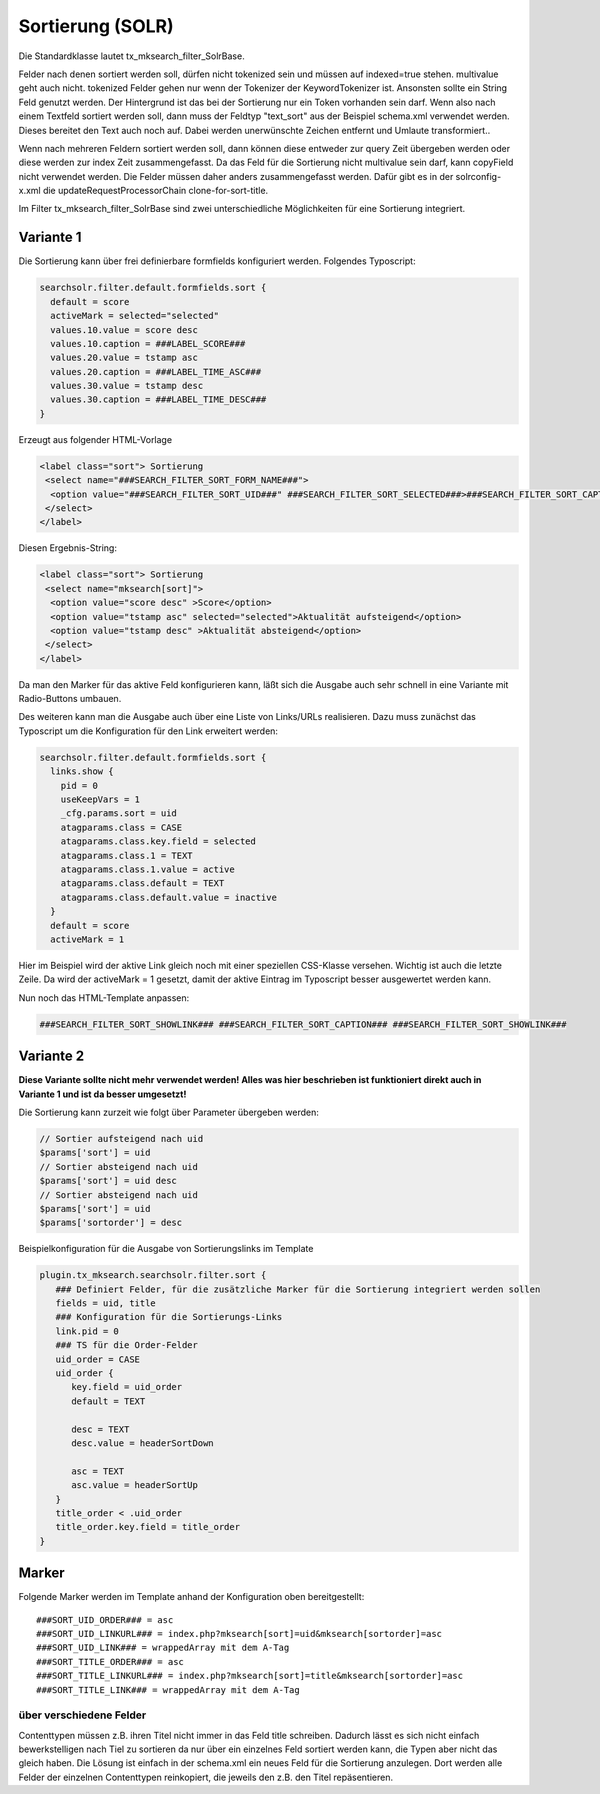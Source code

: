 

.. ==================================================
.. FOR YOUR INFORMATION
.. --------------------------------------------------
.. -*- coding: utf-8 -*- with BOM.

.. ==================================================
.. DEFINE SOME TEXTROLES
.. --------------------------------------------------
.. role::   underline
.. role::   typoscript(code)
.. role::   ts(typoscript)
   :class:  typoscript
.. role::   php(code)


Sortierung (SOLR)
^^^^^^^^^^^^^^^^^

Die Standardklasse lautet tx_mksearch_filter_SolrBase.


Felder nach denen sortiert werden soll, dürfen nicht tokenized sein
und müssen auf indexed=true stehen. multivalue geht auch nicht.
tokenized Felder gehen nur wenn der Tokenizer der KeywordTokenizer
ist. Ansonsten sollte ein String Feld genutzt werden. Der Hintergrund
ist das bei der Sortierung nur ein Token vorhanden sein darf. Wenn
also nach einem Textfeld sortiert werden soll, dann muss der Feldtyp
"text\_sort" aus der Beispiel schema.xml verwendet werden. Dieses
bereitet den Text auch noch auf. Dabei werden unerwünschte Zeichen
entfernt und Umlaute transformiert..

Wenn nach mehreren Feldern sortiert werden soll, dann können diese
entweder zur query Zeit übergeben werden oder diese werden zur index
Zeit zusammengefasst. Da das Feld für die Sortierung nicht multivalue
sein darf, kann copyField nicht verwendet werden. Die Felder müssen
daher anders zusammengefasst werden. Dafür gibt es in der
solrconfig-x.xml die updateRequestProcessorChain clone-for-sort-title.

Im Filter tx_mksearch_filter_SolrBase sind zwei unterschiedliche Möglichkeiten für eine Sortierung integriert.

Variante 1
""""""""""
Die Sortierung kann über frei definierbare formfields konfiguriert werden. Folgendes Typoscript:

.. code-block:: ts

   searchsolr.filter.default.formfields.sort {
     default = score
     activeMark = selected="selected"
     values.10.value = score desc
     values.10.caption = ###LABEL_SCORE###
     values.20.value = tstamp asc
     values.20.caption = ###LABEL_TIME_ASC###
     values.30.value = tstamp desc
     values.30.caption = ###LABEL_TIME_DESC###
   }

Erzeugt aus folgender HTML-Vorlage

.. code-block:: html

   <label class="sort"> Sortierung
    <select name="###SEARCH_FILTER_SORT_FORM_NAME###">
     <option value="###SEARCH_FILTER_SORT_UID###" ###SEARCH_FILTER_SORT_SELECTED###>###SEARCH_FILTER_SORT_CAPTION###</option>
    </select>
   </label>

Diesen Ergebnis-String:

.. code-block:: html

   <label class="sort"> Sortierung
    <select name="mksearch[sort]">
     <option value="score desc" >Score</option>
     <option value="tstamp asc" selected="selected">Aktualität aufsteigend</option>
     <option value="tstamp desc" >Aktualität absteigend</option>
    </select>
   </label>

Da man den Marker für das aktive Feld konfigurieren kann, läßt sich die Ausgabe auch sehr schnell in eine Variante mit Radio-Buttons umbauen.

Des weiteren kann man die Ausgabe auch über eine Liste von Links/URLs realisieren. Dazu muss zunächst das Typoscript um die Konfiguration für den Link erweitert werden:

.. code-block:: ts

   searchsolr.filter.default.formfields.sort {
     links.show {
       pid = 0
       useKeepVars = 1
       _cfg.params.sort = uid
       atagparams.class = CASE
       atagparams.class.key.field = selected
       atagparams.class.1 = TEXT
       atagparams.class.1.value = active
       atagparams.class.default = TEXT
       atagparams.class.default.value = inactive
     }
     default = score
     activeMark = 1

Hier im Beispiel wird der aktive Link gleich noch mit einer speziellen CSS-Klasse versehen. Wichtig ist auch die letzte Zeile. Da wird der activeMark = 1 gesetzt, damit der aktive Eintrag im Typoscript besser ausgewertet werden kann.

Nun noch das HTML-Template anpassen:

.. code-block:: html

   ###SEARCH_FILTER_SORT_SHOWLINK### ###SEARCH_FILTER_SORT_CAPTION### ###SEARCH_FILTER_SORT_SHOWLINK###



Variante 2
""""""""""

**Diese Variante sollte nicht mehr verwendet werden! Alles was hier beschrieben ist funktioniert direkt auch in Variante 1 und ist da besser umgesetzt!**

Die Sortierung kann zurzeit wie folgt über Parameter übergeben werden:

.. code-block:: php

   // Sortier aufsteigend nach uid
   $params['sort'] = uid
   // Sortier absteigend nach uid
   $params['sort'] = uid desc
   // Sortier absteigend nach uid
   $params['sort'] = uid
   $params['sortorder'] = desc

Beispielkonfiguration für die Ausgabe von Sortierungslinks im Template

.. code-block:: ts

   plugin.tx_mksearch.searchsolr.filter.sort {
      ### Definiert Felder, für die zusätzliche Marker für die Sortierung integriert werden sollen
      fields = uid, title
      ### Konfiguration für die Sortierungs-Links
      link.pid = 0
      ### TS für die Order-Felder
      uid_order = CASE
      uid_order {
         key.field = uid_order
         default = TEXT

         desc = TEXT
         desc.value = headerSortDown

         asc = TEXT
         asc.value = headerSortUp
      }
      title_order < .uid_order
      title_order.key.field = title_order
   }


Marker
""""""

Folgende Marker werden im Template anhand der Konfiguration oben
bereitgestellt:

::

   ###SORT_UID_ORDER### = asc
   ###SORT_UID_LINKURL### = index.php?mksearch[sort]=uid&mksearch[sortorder]=asc
   ###SORT_UID_LINK### = wrappedArray mit dem A-Tag
   ###SORT_TITLE_ORDER### = asc
   ###SORT_TITLE_LINKURL### = index.php?mksearch[sort]=title&mksearch[sortorder]=asc
   ###SORT_TITLE_LINK### = wrappedArray mit dem A-Tag


über verschiedene Felder
''''''''''''''''''''''''

Contenttypen müssen z.B. ihren Titel nicht immer in das Feld title
schreiben. Dadurch lässt es sich nicht einfach bewerkstelligen nach
Tiel zu sortieren da nur über ein einzelnes Feld sortiert werden kann,
die Typen aber nicht das gleich haben. Die Lösung ist einfach in der
schema.xml ein neues Feld für die Sortierung anzulegen. Dort werden
alle Felder der einzelnen Contenttypen reinkopiert, die jeweils den
z.B. den Titel repäsentieren.

